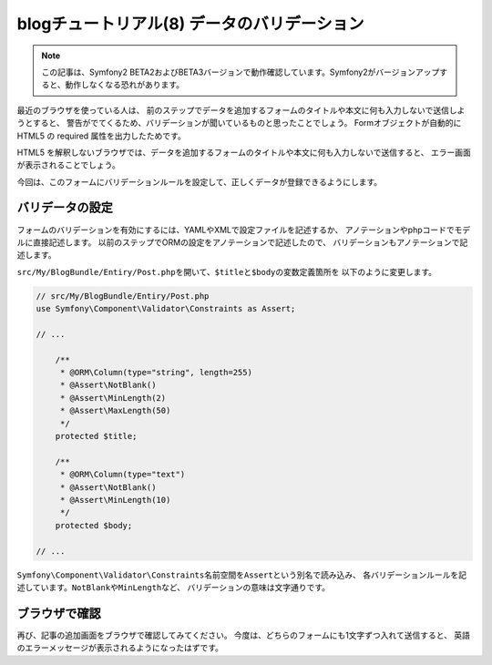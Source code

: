 blogチュートリアル(8) データのバリデーション
============================================

.. note::

    この記事は、Symfony2 BETA2およびBETA3バージョンで動作確認しています。Symfony2がバージョンアップすると、動作しなくなる恐れがあります。

最近のブラウザを使っている人は、
前のステップでデータを追加するフォームのタイトルや本文に何も入力しないで送信しようとすると、
警告がでてくるため、バリデーションが聞いているものと思ったことでしょう。
Formオブジェクトが自動的に HTML5 の required 属性を出力したためです。

HTML5 を解釈しないブラウザでは、データを追加するフォームのタイトルや本文に何も入力しないで送信すると、
エラー画面が表示されることでしょう。

今回は、このフォームにバリデーションルールを設定して、正しくデータが登録できるようにします。

バリデータの設定
----------------

フォームのバリデーションを有効にするには、YAMLやXMLで設定ファイルを記述するか、
アノテーションやphpコードでモデルに直接記述します。
以前のステップでORMの設定をアノテーションで記述したので、
バリデーションもアノテーションで記述します。

\ ``src/My/BlogBundle/Entiry/Post.php``\ を開いて、\ ``$title``\ と\ ``$body``\ の変数定義箇所を
以下のように変更します。

.. code-block:: php

    // src/My/BlogBundle/Entiry/Post.php
    use Symfony\Component\Validator\Constraints as Assert;
    
    // ...
    
        /**
         * @ORM\Column(type="string", length=255)
         * @Assert\NotBlank()
         * @Assert\MinLength(2)
         * @Assert\MaxLength(50)
         */
        protected $title;
    
        /**
         * @ORM\Column(type="text")
         * @Assert\NotBlank()
         * @Assert\MinLength(10)
         */
        protected $body;
    
    // ...

\ ``Symfony\Component\Validator\Constraints``\ 名前空間を\ ``Assert``\ という別名で読み込み、
各バリデーションルールを記述しています。\ ``NotBlank``\ や\ ``MinLength``\ など、
バリデーションの意味は文字通りです。

ブラウザで確認
--------------

再び、記事の追加画面をブラウザで確認してみてください。
今度は、どちらのフォームにも1文字ずつ入れて送信すると、
英語のエラーメッセージが表示されるようになったはずです。

